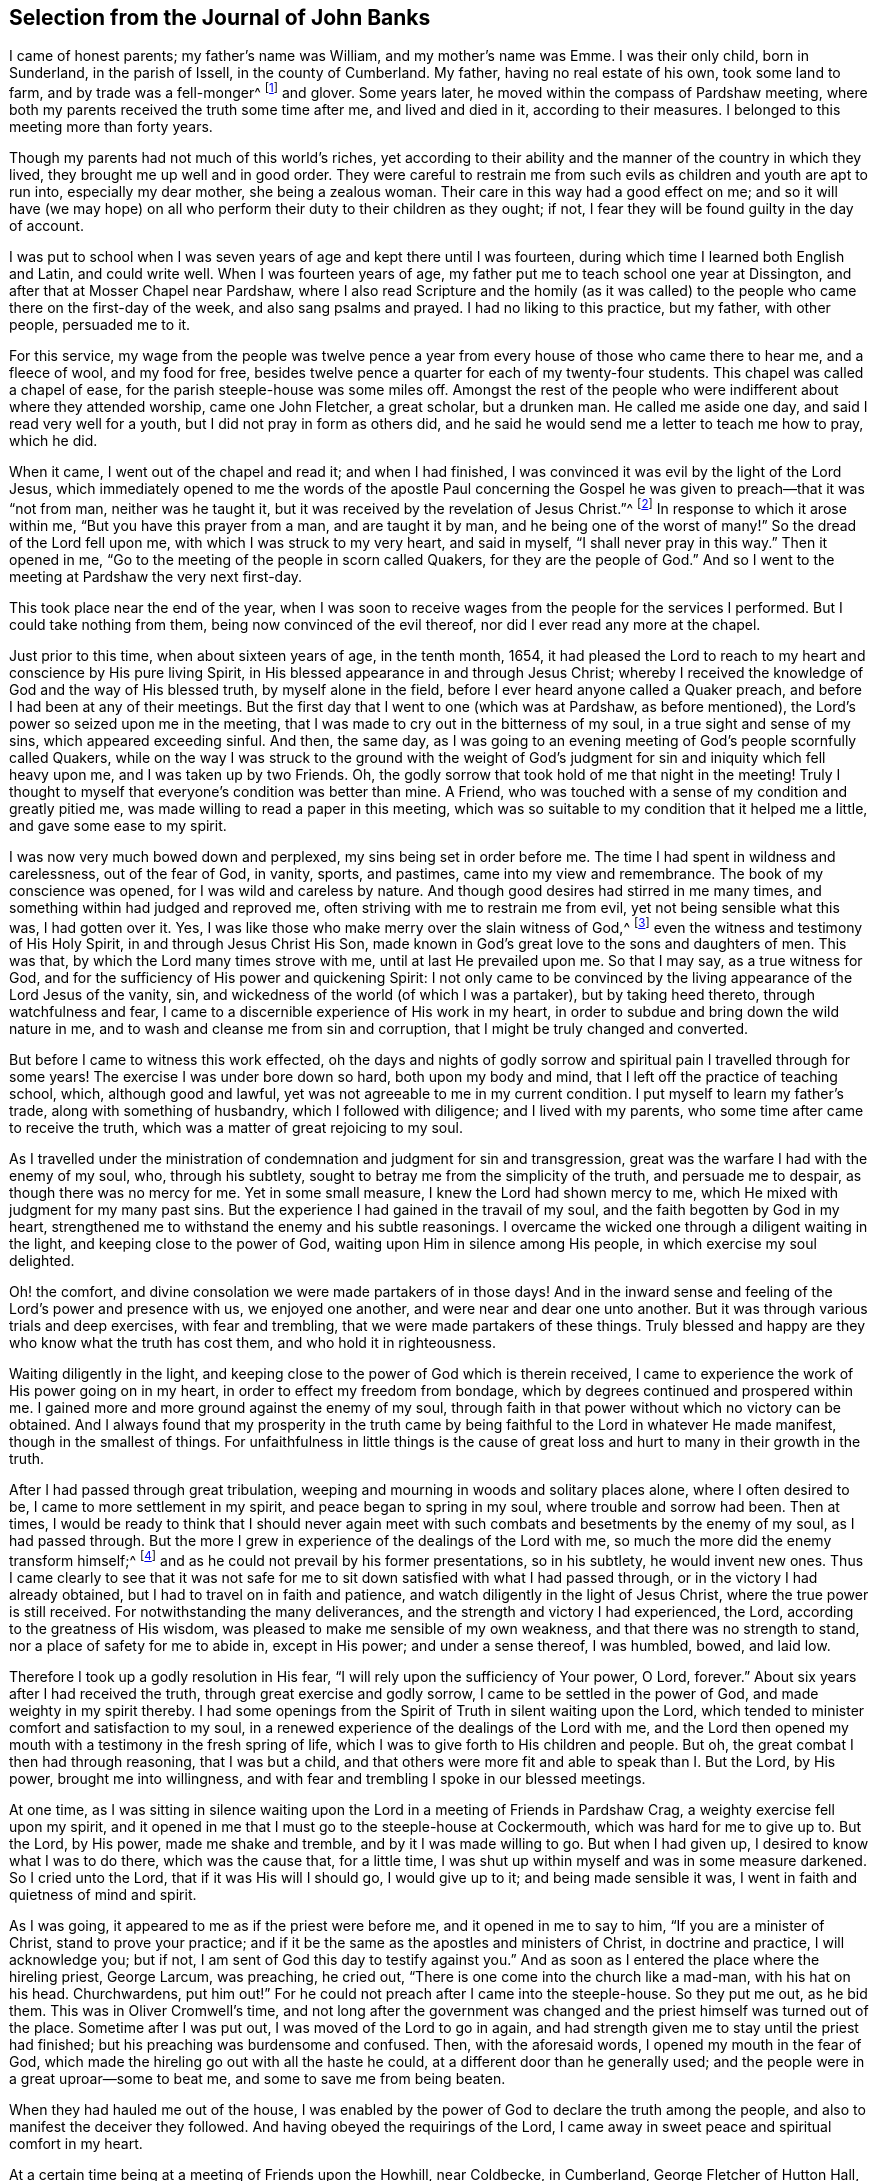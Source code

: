 [short="The Journal of John Banks"]
== Selection from the Journal of John Banks

I came of honest parents; my father`'s name was William, and my mother`'s name was Emme.
I was their only child, born in Sunderland, in the parish of Issell,
in the county of Cumberland.
My father, having no real estate of his own, took some land to farm,
and by trade was a fell-monger^
footnote:[One who deals in hides or skins.]
and glover.
Some years later, he moved within the compass of Pardshaw meeting,
where both my parents received the truth some time after me, and lived and died in it,
according to their measures.
I belonged to this meeting more than forty years.

Though my parents had not much of this world`'s riches,
yet according to their ability and the manner of the country in which they lived,
they brought me up well and in good order.
They were careful to restrain me from such evils
as children and youth are apt to run into,
especially my dear mother, she being a zealous woman.
Their care in this way had a good effect on me;
and so it will have (we may hope) on all who perform
their duty to their children as they ought;
if not, I fear they will be found guilty in the day of account.

I was put to school when I was seven years of age and kept there until I was fourteen,
during which time I learned both English and Latin, and could write well.
When I was fourteen years of age,
my father put me to teach school one year at Dissington,
and after that at Mosser Chapel near Pardshaw,
where I also read Scripture and the homily (as it was called)
to the people who came there on the first-day of the week,
and also sang psalms and prayed.
I had no liking to this practice, but my father, with other people, persuaded me to it.

For this service,
my wage from the people was twelve pence a year from
every house of those who came there to hear me,
and a fleece of wool, and my food for free,
besides twelve pence a quarter for each of my twenty-four students.
This chapel was called a chapel of ease, for the parish steeple-house was some miles off.
Amongst the rest of the people who were indifferent about where they attended worship,
came one John Fletcher, a great scholar, but a drunken man.
He called me aside one day, and said I read very well for a youth,
but I did not pray in form as others did,
and he said he would send me a letter to teach me how to pray, which he did.

When it came, I went out of the chapel and read it; and when I had finished,
I was convinced it was evil by the light of the Lord Jesus,
which immediately opened to me the words of the apostle Paul concerning
the Gospel he was given to preach--that it was "`not from man,
neither was he taught it, but it was received by the revelation of Jesus Christ.`"^
footnote:[Galatians 1:12]
In response to which it arose within me, "`But you have this prayer from a man,
and are taught it by man, and he being one of the worst of many!`"
So the dread of the Lord fell upon me, with which I was struck to my very heart,
and said in myself, "`I shall never pray in this way.`"
Then it opened in me, "`Go to the meeting of the people in scorn called Quakers,
for they are the people of God.`"
And so I went to the meeting at Pardshaw the very next first-day.

This took place near the end of the year,
when I was soon to receive wages from the people for the services I performed.
But I could take nothing from them, being now convinced of the evil thereof,
nor did I ever read any more at the chapel.

Just prior to this time, when about sixteen years of age, in the tenth month, 1654,
it had pleased the Lord to reach to my heart and conscience by His pure living Spirit,
in His blessed appearance in and through Jesus Christ;
whereby I received the knowledge of God and the way of His blessed truth,
by myself alone in the field, before I ever heard anyone called a Quaker preach,
and before I had been at any of their meetings.
But the first day that I went to one (which was at Pardshaw, as before mentioned),
the Lord`'s power so seized upon me in the meeting,
that I was made to cry out in the bitterness of my soul,
in a true sight and sense of my sins, which appeared exceeding sinful.
And then, the same day,
as I was going to an evening meeting of God`'s people scornfully called Quakers,
while on the way I was struck to the ground with the weight of
God`'s judgment for sin and iniquity which fell heavy upon me,
and I was taken up by two Friends.
Oh, the godly sorrow that took hold of me that night in the meeting!
Truly I thought to myself that everyone`'s condition was better than mine.
A Friend, who was touched with a sense of my condition and greatly pitied me,
was made willing to read a paper in this meeting,
which was so suitable to my condition that it helped me a little,
and gave some ease to my spirit.

I was now very much bowed down and perplexed, my sins being set in order before me.
The time I had spent in wildness and carelessness, out of the fear of God, in vanity,
sports, and pastimes, came into my view and remembrance.
The book of my conscience was opened, for I was wild and careless by nature.
And though good desires had stirred in me many times,
and something within had judged and reproved me,
often striving with me to restrain me from evil, yet not being sensible what this was,
I had gotten over it.
Yes, I was like those who make merry over the slain witness of God,^
footnote:[Revelation 11:10]
even the witness and testimony of His Holy Spirit, in and through Jesus Christ His Son,
made known in God`'s great love to the sons and daughters of men.
This was that, by which the Lord many times strove with me,
until at last He prevailed upon me.
So that I may say, as a true witness for God,
and for the sufficiency of His power and quickening Spirit:
I not only came to be convinced by the living appearance of the Lord Jesus of the vanity,
sin, and wickedness of the world (of which I was a partaker), but by taking heed thereto,
through watchfulness and fear,
I came to a discernible experience of His work in my heart,
in order to subdue and bring down the wild nature in me,
and to wash and cleanse me from sin and corruption,
that I might be truly changed and converted.

But before I came to witness this work effected,
oh the days and nights of godly sorrow and spiritual
pain I travelled through for some years!
The exercise I was under bore down so hard, both upon my body and mind,
that I left off the practice of teaching school, which, although good and lawful,
yet was not agreeable to me in my current condition.
I put myself to learn my father`'s trade, along with something of husbandry,
which I followed with diligence; and I lived with my parents,
who some time after came to receive the truth,
which was a matter of great rejoicing to my soul.

As I travelled under the ministration of condemnation and judgment for sin and transgression,
great was the warfare I had with the enemy of my soul, who, through his subtlety,
sought to betray me from the simplicity of the truth, and persuade me to despair,
as though there was no mercy for me.
Yet in some small measure, I knew the Lord had shown mercy to me,
which He mixed with judgment for my many past sins.
But the experience I had gained in the travail of my soul,
and the faith begotten by God in my heart,
strengthened me to withstand the enemy and his subtle reasonings.
I overcame the wicked one through a diligent waiting in the light,
and keeping close to the power of God, waiting upon Him in silence among His people,
in which exercise my soul delighted.

Oh! the comfort, and divine consolation we were made partakers of in those days!
And in the inward sense and feeling of the Lord`'s power and presence with us,
we enjoyed one another, and were near and dear one unto another.
But it was through various trials and deep exercises, with fear and trembling,
that we were made partakers of these things.
Truly blessed and happy are they who know what the truth has cost them,
and who hold it in righteousness.

Waiting diligently in the light,
and keeping close to the power of God which is therein received,
I came to experience the work of His power going on in my heart,
in order to effect my freedom from bondage,
which by degrees continued and prospered within me.
I gained more and more ground against the enemy of my soul,
through faith in that power without which no victory can be obtained.
And I always found that my prosperity in the truth came
by being faithful to the Lord in whatever He made manifest,
though in the smallest of things.
For unfaithfulness in little things is the cause of great
loss and hurt to many in their growth in the truth.

After I had passed through great tribulation,
weeping and mourning in woods and solitary places alone, where I often desired to be,
I came to more settlement in my spirit, and peace began to spring in my soul,
where trouble and sorrow had been.
Then at times,
I would be ready to think that I should never again meet
with such combats and besetments by the enemy of my soul,
as I had passed through.
But the more I grew in experience of the dealings of the Lord with me,
so much the more did the enemy transform himself;^
footnote:[2 Corinthians 11:14-15]
and as he could not prevail by his former presentations, so in his subtlety,
he would invent new ones.
Thus I came clearly to see that it was not safe for
me to sit down satisfied with what I had passed through,
or in the victory I had already obtained, but I had to travel on in faith and patience,
and watch diligently in the light of Jesus Christ,
where the true power is still received.
For notwithstanding the many deliverances,
and the strength and victory I had experienced, the Lord,
according to the greatness of His wisdom,
was pleased to make me sensible of my own weakness,
and that there was no strength to stand, nor a place of safety for me to abide in,
except in His power; and under a sense thereof, I was humbled, bowed, and laid low.

Therefore I took up a godly resolution in His fear,
"`I will rely upon the sufficiency of Your power, O Lord, forever.`"
About six years after I had received the truth, through great exercise and godly sorrow,
I came to be settled in the power of God, and made weighty in my spirit thereby.
I had some openings from the Spirit of Truth in silent waiting upon the Lord,
which tended to minister comfort and satisfaction to my soul,
in a renewed experience of the dealings of the Lord with me,
and the Lord then opened my mouth with a testimony in the fresh spring of life,
which I was to give forth to His children and people.
But oh, the great combat I then had through reasoning, that I was but a child,
and that others were more fit and able to speak than I. But the Lord, by His power,
brought me into willingness, and with fear and trembling I spoke in our blessed meetings.

At one time,
as I was sitting in silence waiting upon the Lord
in a meeting of Friends in Pardshaw Crag,
a weighty exercise fell upon my spirit,
and it opened in me that I must go to the steeple-house at Cockermouth,
which was hard for me to give up to.
But the Lord, by His power, made me shake and tremble, and by it I was made willing to go.
But when I had given up, I desired to know what I was to do there,
which was the cause that, for a little time,
I was shut up within myself and was in some measure darkened.
So I cried unto the Lord, that if it was His will I should go, I would give up to it;
and being made sensible it was, I went in faith and quietness of mind and spirit.

As I was going, it appeared to me as if the priest were before me,
and it opened in me to say to him, "`If you are a minister of Christ,
stand to prove your practice;
and if it be the same as the apostles and ministers of Christ, in doctrine and practice,
I will acknowledge you; but if not, I am sent of God this day to testify against you.`"
And as soon as I entered the place where the hireling priest, George Larcum,
was preaching, he cried out, "`There is one come into the church like a mad-man,
with his hat on his head.
Churchwardens, put him out!`"
For he could not preach after I came into the steeple-house.
So they put me out, as he bid them.
This was in Oliver Cromwell`'s time,
and not long after the government was changed and
the priest himself was turned out of the place.
Sometime after I was put out, I was moved of the Lord to go in again,
and had strength given me to stay until the priest had finished;
but his preaching was burdensome and confused.
Then, with the aforesaid words, I opened my mouth in the fear of God,
which made the hireling go out with all the haste he could,
at a different door than he generally used;
and the people were in a great uproar--some to beat me,
and some to save me from being beaten.

When they had hauled me out of the house,
I was enabled by the power of God to declare the truth among the people,
and also to manifest the deceiver they followed.
And having obeyed the requirings of the Lord,
I came away in sweet peace and spiritual comfort in my heart.

At a certain time being at a meeting of Friends upon the Howhill, near Coldbecke,
in Cumberland, George Fletcher of Hutton Hall, a justice of the peace (so called),
came into the meeting in a rude manner,
riding among Friends who were sitting upon the ground,
and trodding with his horse`'s feet upon a woman`'s gown.
I was moved of the Lord to kneel down in prayer at the head of his horse,
and as a wicked persecutor of God`'s people,
he struck me bitterly over my head and face with his horse-whip.
When he saw he could not move me, he called his servant, being near by, to take me away,
who came in great fury and took me by the hair of my head, and drew me down the hill.
But I got upon my feet, and said to his master,
"`Do you pretend to be a justice of peace, and yet break the peace, and disturb,
persecute, and abuse God`'s peaceable people, and set your servant to do the same?`"
He said, "`You will know I am a justice of peace before I am done with you!
Could no place serve to meet in, but under my nose?`"
Yet this meeting was at a great distance from his dwelling, upon the common.
He committed me and three more to the common jail at Carlisle,
it being at the time when that act was in force which
imposed a penalty of five pounds for the first offence;
ten pounds for the second, and for the third, banishment.^
footnote:[Partly because of the political instability of the times
and the widespread fear of armed uprisings against the government,
and partly due to the envy and influence of the national clergy,
a law was passed (called the _Act Against Seditious Conventicles_)
forbidding all religious gatherings of five or more people,
besides the established meetings of the Church of England.]
By his warrant he caused one cow and a horse, worth six pounds ten shillings,
to be seized from my father (with whom I lived), for my fine of five pounds,
this being the first offence (so judged by him),
and he kept me in prison some weeks too.

George Martin, a wicked and hard-hearted man, being jailer,
put us in the common jail for several days and nights without either bread or water,
because we could not satisfy his covetous desire
by giving him eight pence a meal for our food.
So when he put us in the common jail,
he threatened that he would see how long we could live there without food,
and allowed no one that he could hinder from helping us,
nor would he allow any of our friends to bring us any bedding,
not so much as a little straw.
We had no place to lie upon but the prison window, upon the cold stones,
for the wall was thick, but there was room for only one at a time.
And when he saw he could not prevail, notwithstanding his cruelty,
he removed us from the common jail into a room in his own jailhouse,
where he kept several Friends prisoners for non-payment of tithes,
at the suit of the aforementioned George Fletcher.
The jailer was often cruel, wicked, and abusive in his behaviour to Friends;
but in a few years he was rewarded according to his doings,
for he himself was cast into prison for debt, and there ended his days.

When the quarter sessions began,
which was in about two weeks after our commitment at Carlisle,
we were called and examined by Philip Musgrove, a man of that city, called a justice,
but an old persecutor, who,
under a great pretence of love to us said that if we would but conform,
and come to the national church, they would show us all the favour they could.
And when any of us would try to answer his questions or proposals, he would say,
"`You must be silent, unless you will conform, for you may not preach here.
But,`" he would tauntingly say, "`When you are banished beyond the seas,
then you may preach there.`"
One of us replied, "`We are not afraid to be banished beyond the seas; for we do believe,
and have good cause so to do, that the Lord our God, whom we worship and serve,
and who by His great power has preserved us all along until now on this side the sea,
would also preserve us on the other side,
if we stand faithful in our testimony for Him.`"

We were set at liberty by the court that sessions, goods being taken for all our fines;
but the sheriff of the county, Willfrid Lawson, of Issel Hall, being there,
said to the jailer, "`If they will not pay fees, put them into the common jail again,
and keep them there until they rot.`"
So the jailer put us into the common jail again because we could not pay him fees,
where at that time there was a madman, and four with him for theft,
and two notorious cattle thieves called Redhead and Wadelad,
and also a woman for murdering her child.
Several of the relations and acquaintances of these were permitted
to come to see them after the court sessions were over,
who gave them so much to drink that most of them were basely drunk;
and the prison being a very small, nasty place,
they did so abuse themselves and us with their filthiness,
that it was enough almost to stifle some of us.
On the next day, we let the jailer know how we were abused,
whereupon he bid the turnkey to bring us to the room where we were before,
saying he hated to keep us there, for we were honest men, setting our religion aside.
One of us answered, "`If the fruit be good, the tree cannot be evil.`"
And in a little time after we had been in his house, he gave us our liberty,
without paying fees.
This was in the fifth month, 1663.

Here follows a letter I wrote while I was a prisoner at Carlisle.

[.embedded-content-document.letter]
--

[.salutation]
Dear Father and Mother,

My duty is hereby remembered to you; and my dear and tender love,
both naturally and spiritually, does hereby reach unto you both;
and as you are faithful according to what the Lord has made known unto you,
by His pure light, the Lord will preserve you.

Dear parents, as it is thus ordered that I am called to suffer,
for no other cause than worshipping God among His people, I desire you to be content,
and do not murmur or complain.
Rather, live in love, quietness, and all unity with each other,
that the blessing of the Lord may be upon you, and prosper what you go about;
for they that truly fear the Lord shall lack no good thing.
Let your faith stand here, dear hearts, and be patient and content in your minds,
and not too much concerned for me and my welfare.
For I am persuaded, feeling the evidence of Truth in my heart,
that I suffer not for evil-doing, but for obeying the requirings of the Lord, yes,
for worshipping and serving Him in spirit and in truth.
Therefore it is, and it shall continue to be well with me,
as I keep faithful unto the end.
Be not at all dejected or cast down in mind concerning me, but rather rejoice with me,
that the Lord has not only counted us worthy to believe in His name,
but also to suffer for the same.

From the city of Carlisle in Cumberland, the 8th day of the Fifth month, 1663.

[.signed-section-closing]
Your obedient son,

[.signed-section-signature]
John Banks.

--

Some time after, I had drawings in my spirit to visit some neighbouring counties,
such as Westmoreland and Lancashire, and when I was clear of those counties,
I returned home to my parents, and lived with them about a year more.

Upon the 26th day of the sixth month, 1664,
I took a Friend by the name of Ann Littledale as my wife,
in a public meeting of God`'s people in scorn called Quakers,
in a Friend`'s house in Pardshaw town, before many witnesses,
feeling freedom and liberty in the Lord so to do.
This was indeed a blessing and mercy that I received from His hand,
for which I am bound in duty to give Him the praise,
and to return all honour and glory to Him who lives forever.

About four years after I was married,
the Lord called me forth to travel in the work of the ministry,
and I was made willing to leave all in answer to His requirings,
and go into the south and west of England.
Yes, I was made willing to leave my dear wife and sweet child,
though very near and dear unto me,
and went forth in the power and Spirit of the Lord Jesus.
Our friend John Wilkinson of Cumberland and I travelled
together in the Lord`'s work and service.
We took our journey in the second month, 1668, travelled into Yorkshire,
and visited many meetings in various places,
where we had good service for the Lord and His truth.
From Yorkshire we travelled into Nottinghamshire, Leicestershire, and Warwickshire,
where we had many blessed meetings, and where I wrote the following letter to my wife.

[.embedded-content-document.letter]
--

[.salutation]
Dear Wife,

Unto whom I am truly united;
I dearly salute you in the pure love and unity of the Spirit of Truth,
wherein the Lord has made us truly one, and let you know that I am well in all respects;
blessed and praised be the Lord our God forevermore.

In my heart I reach forth a hand unto you; give me yours,
and let us go along together in the work and service of the Lord,
so that we may be a strength and encouragement to each other to go on in faithfulness,
and finish a faithful testimony for the Lord in what He requires of us,
in doing or suffering, and giving up whatever we have or enjoy in this world.

My dear heart, give all up freely, as to the Lord our God,
in order to be ordered and disposed of by Him who is wise and wonderful in counsel,
and to be admired by all who truly love and fear Him,
and wait for His glorious appearance of light and life.
Take no thought nor care for me except in the Lord,
who has a care and tender regard unto us, and all His people,
as our hearts are kept near to Him.

We came this day to see our dear friend William Dewsbury,
and intend to travel through the county, visiting of the seed of God, towards Bristol,
and then however the Lord may order us.

So with the remembrance of my duty to my parents, and my love to Friends,
as though I named them, I remain your dear and loving husband,

[.signed-section-signature]
J+++.+++ B.

[.signed-section-context-close]
Warwick, the 4th of the Fourth month, 1668.

--

My wife`'s letter to me.

[.embedded-content-document.letter]
--

[.salutation]
Dear Husband,

After long expectation to hear from you, I have, before the writing of this,
received two letters, whereby I was much satisfied and refreshed;
but in your last from Somersetshire,
I observed that you have been under weakness of body for some time.
At the first hearing of this I was sad in my spirit,
but considering the greatness and sufficiency of the Lord`'s love and power,
in whom is our strength, I rest satisfied,
hoping that all things will work for good in the end.
Dear husband, I have been, and still am brought very low in body by a strong fever,
but am well in mind, blessed be the Lord.
It was one month last fifth-day when the sickness took me,
and in about two weeks time I received some strength, but then became worse again,
and am now very weak.
I greatly desire this letter may come safe to your hand,
that you may understand how it is with me, and that, in the wisdom of God,
you may consider what may tend most for the glory of God in this matter.
I can truly say, in a sense of the Lord`'s love and truth (according to my measure),
that whether ever I see your face again or not,
I desire nothing more than that the will of the Lord may be done in all things,
whether in life or death; to whose care and fatherly protection I commit and commend you,
and dearly salute you, with love to your companion John Wilkinson, and bid you farewell;
and am your dear and loving wife,

[.signed-section-signature]
Ann Banks

[.signed-section-context-close]
Whinfell-Hall, in Cumberland, the 19th of the Fifth month, 1668.

--

From here we travelled westward, through part of Devonshire, and into Dorsetshire,
Hampshire, Wiltshire, and so up to London.
The Lord was with us; and Friends were greatly refreshed and comforted with us,
and we with them.

There was great openness and tenderness in those days among Friends,
and among many other people where we came,
and the witness of God was soon reached in their hearts.
We had very large and full meetings in most places where we travelled,
and many were convinced and are yet alive in the truth, standing witnesses for God.
At London, I wrote the following letters to my wife and to my apprentice, Peter Fearon:

[.embedded-content-document.letter]
--

[.salutation]
Dear Wife,

Yours I have received, whereby I understand the great weakness you have been in,
which has been a near trial and great exercise to me.
But when I consider the large love of God to you,
in preserving you in faith to believe in Him,
with patience and true contentedness to give up unto Him under your great weakness,
it has eased my burden and lessened my exercise.

Wait daily to feel the Lord to be your strength, in the time of your greatest weakness.
Rely wholly upon Him, trust in Him, believe in Him, and He will never fail you.
He can be more to you than a husband, and to your child than her father.
May you know your portion increased in Him, and your inheritance to be enlarged,
that you may dwell in the borders of His sanctuary,
in the sight of His glorious Son forevermore, and may feel your faith increase,
and your patience and contentedness to remain in Him, by the sufficiency of whose power,
safety and preservation are known.
As we abide in Him, whether we live or die, we are the Lord`'s,
and it shall be well with us forevermore.
And it matters not what we suffer or undergo in this life, if that be attained unto.

Remember my dear and tender love, and also my duty, to my parents;
for still I find myself bound to be tender over them,
and to do for them whatever lies in my power,
under the consideration of what they have done for me.
With the salutation of my true love to yourself, in the remembrance of our little one,
and my love to Friends, and relations and neighbours, I remain your loving husband,

[.signed-section-signature]
J+++.+++ B.

[.postscript]
====

And now Peter Fearon, my apprentice: Mark, and take good notice what I say to you;
lay it to heart, and consider these things well, now in my absence.
My true and unfeigned love is to you,
and I desire your prosperity and welfare in all that is good,
both inwardly and outwardly;
but first of all and chiefly in that which pertains to the salvation of your soul;
the way whereof, the Lord, in His love, has in some measure made manifest unto you.
Therefore, be watchful to walk in it; that is to say,
take heed to the light of Christ Jesus in you, the measure of the Spirit of Truth,
which will lead you into all truth and out of all deceit as you do obey and follow it.
Whatever this pure light in you makes manifest to be evil and reproves you for,
depart from it, though it be that which no other eye can see nor any man know of,
yet you must forsake it,
and wait and watch daily against it in the light that makes it manifest,
and you will receive power to cast it off and depart from it.
The light, which is Christ Jesus--the way, the truth,
and the life--teaches to be sober and lowly-minded.
It teaches that our words ought to be few and savoury,
and that we be gentle and easily entreated, not high-minded,
but fearing the living God continually.
This keeps the heart clean as you abide in it, keeping low and humble in self-denial,
and willing to take up and bear the daily cross; and as this goes on in the heart,
you thereby come to depart from all iniquity.
"`All things that are reproved are made manifest by the light,
and whatsoever makes manifest, is light;`"^
footnote:[Ephesians 5:13]
and that which the light makes manifest to be sin and evil, either in word or action,
you must forsake and deny yourself in.
For this is the will and mind of the Lord, by His blessed Spirit;
and he that knows his master`'s will and does it not,
according to the Scriptures of truth, must be beaten with many stripes.^
footnote:[Luke 12:47-48]

As to things appertaining to your work and service, be patient and content,
and go quietly about your business in the fear of God.
And do not say in yourself that I will think you have not done enough,
for it is far from me to think in this way.
My only desire is, that if you do ever so little, be careful to do it well.
But, above all things, be truly willing and obedient unto your mistress,
for whatsoever you do to her, I take it as done to myself.
And mind to carry yourself in love, and be a good example in my family,
that so you may all live in love and unity together; in which the Lord preserve you all.

====

[.signed-section-closing]
Your loving master,

[.signed-section-signature]
J+++.+++ B.

[.signed-section-context-close]
From Whitechapel in London, the 3rd day of the Sixth month, 1668.

--

From there I proceeded in my journey westward,
but my greatest exercise was in Westmoreland, and at Hartford as I came up to London,
and afterward at Reading, Wycombe, Charlcote, Bristol, and through Wiltshire,
where I had fifteen meetings in three weeks,
at all which meetings there were many of those unruly separate-spirited people,^
footnote:[Banks`' reference to this "`separate-spirited
people`" is probably a reference to followers of John Perrot,
who in the name of promoting a "`more spiritual dispensation`" of Christianity,
opposed some of the order and discipline in the Society of Friends,
and went off into imaginations and fleshly liberties.]
though none of them had power to oppose me.
Yet after most meetings they would be greatly enraged against me behind my back,
and threaten what they would do at the next meeting,
but never had power to open their mouth in a meeting to oppose;
for it pleased the Lord to be with me in a wonderful manner,
to His praise and glory I speak it with reverence and humility before Him.
For my testimony was as a flame of fire among briars and thorns,
as many of God`'s people could witness.

My companion, Christopher Story, was a help and comfort to me,
though little involved in that exercise; yet he greatly sympathized with me in spirit,
and had a good service to Friends,
and continues a solid weighty man in the work of the ministry, both at home and abroad.

Oh! great was the exercise I travailed under many times, both in body and spirit;
for the weight and wickedness of the separate spirit bore hard upon me,
but the Lord`'s power chained and limited it.
I had little benefit of either food or sleep, especially in Wiltshire;
for they who were of that spirit followed me from meeting to meeting.

[.offset]
The following letter I wrote to my daughter, after she was placed at service in London,
in the year 1682.

[.embedded-content-document.letter]
--

[.salutation]
Sarah Banks, my eldest daughter,

You have been near and dear to me ever since the day you were born,
and I have felt a godly care as a tender father,
that you might be nourished up in your young and tender years for your preservation;
with many desires in my heart to Almighty God, that as you grew in years,
He would be pleased to make you sensible and give you an understanding
of those things which make for your everlasting peace,
and the salvation of your soul in the kingdom of glory, when time here shall be no more.

And now, dear child, the Lord having thus far answered my desires,
and enabled me to perform my care towards you;
I have a further concern upon my mind for the good of your soul; which,
if you are truly mindful of it, will tend to your good,
and will never hinder you from anything that is really needful for you.

First of all I would put you in mind, that God,
according to His Divine Wisdom and Providence, gave you life and breath,
which you ought to prize and value as a mercy,
among many more you have received from Him.
And you have also come to an understanding, in some degree,
how to behave yourself as a child of God,
by the light and grace of our Lord Jesus Christ,
which He has placed in the secret of your heart for a teacher in all things.
My concern now is to stir you up unto this by way of remembrance,
to be faithful and obedient to its requirings, whether great or small.

This light and grace of our Lord Jesus Christ teaches you your duty towards God,
to your parents, and to all men and women.
It first teaches you to fear and love God, and to wait upon, worship,
and serve Him with all your mind and strength, that He alone,
by His Spirit manifested in and through Jesus Christ,
may be your chiefest love and delight.
It will teach you as you are watchful, to deny all ungodliness and worldly lusts,
to take pleasure and delight in meeting together with God`'s people,
to worship Him in spirit and truth,
so that you may come more and more to have unity and fellowship with His faithful children,
according to your measure.

This pure light of the Son of God teaches you to be lowly-minded,
sober and watchful over your words, carriage, and behaviour, in your life and conduct,
and to choose such as these for your companions, and not those,
who though they profess the truth, are light, careless, and high-minded,
following the fashions of the world, tattling and tale-bearing,
and meddling with other men`'s and women`'s matters which do not concern them.
Be sure you are found only in what concerns you, and what is appropriate to your place,
as a servant.

This is the way to grow in grace and saving knowledge,
and to have the beautiful adornment which is the ornament of a meek and quiet spirit,
which is better than costly attire and is precious in God`'s sight.
This is the way to be beloved of God and His people, to grow up a good woman,
and to make a blessed and happy end.
This blessed way and course of life, my soul desires for you, my dear child,
that you may carefully live and keep in it, to the end of your days.
Amen.

The light of Jesus Christ, which thus teaches you your duty towards God,
will also teach you your duty towards all men, women, servants, and children,
especially now in your place where you are a servant.
It will teach you to be faithful, willing,
and obedient to your master and mistress in all things that are fitting and right,
to be careful that nothing is wasted under your hand
that has been committed to your trust,
and to watch with an eye for good over all in the family where you serve.
If you see anything amiss, tell it not abroad to any whereby it may cause dissension;
but first tell the individual in love, for so you would desire to be dealt with.
This is according to the righteous law of God, which is light,
that teaches to do unto all as we would have them do unto us.
And when anything happens amiss with yourself,
and you are spoken to and reproved for it (as Paul counselled Titus concerning servants),
I exhort you in tenderness to murmur not, nor answer back,
except to say that the wrong shall be amended.

My dear child, the desire of my heart is unto Almighty God,
that this my counsel and advice may be made effectual unto you,
and that in the serious consideration thereof,
with honest desires raised in you to perform and answer the same,
your heart may be truly broken and tendered before the Lord,
and so kept in all lowliness and humility before Him, unto the end of your days.
Amen.

[.signed-section-closing]
So prays your tender and affectionate father,

[.signed-section-signature]
John Banks.

--

This year I went to Ireland again, from which I wrote the following letter to my wife:

[.embedded-content-document.letter]
--

[.salutation]
Dear Wife,

In that which opens my heart to the Lord, and makes me truly tender before Him,
I am at this time enlarged in tenderness towards you,
with our dear children and servants,
desiring to the Lord that by the same power your
heart may be kept open in tenderness before Him,
that you may increase more and more, and that thus we may have a sense one of the other,
of our growing up together by the living virtue that
springs out of the Root which bears us.
For so long as our habitation and dwelling is here in the Root,
though our work and service are not the same,
because of the diversity of the gifts given to us,
yet we shall grow up together as do all the faithful in Christ Jesus.

May the Lord preserve you in His fear, and guide you in His wisdom,
that you may be a good example before your children and servants,
being careful to train them up in the same fear,
to walk according to the truth in all things, always having a tender regard over them,
chiefly for the good of their souls, as well as their bodies; for,
you have many opportunities wherein you may do good unto them, which I do not have.
So, my dear, be concerned for their good as they grow up in understanding,
for they are quick and apprehensive,
and can quickly see if they are indulged in anything which they ought not to have.
And if we thus indulge them, we lose our dominion and authority over them.
Let our care be to reach unto and have the testimony of the Witness of God in them,
even the Witness of His gracious Spirit, which most of them have come to a sense of,
and by which they know what they should do, and what they should leave undone.
And as this Witness rises up in them and is minded, it will make good children of them;
but much lies in the examples that we are before them.

For this reason,
I am still more and more concerned in my mind how to behave towards them,
to the end that I may be found clear of my charge and duty concerning them,
especially for the good of their souls.
The Lord has richly blessed us with them as manifold mercies,
but there remains a great care and concern on our parts to be performed;
for lack of which, I clearly see that many children who might have brought honour to God,
His truth, and their parents are, on the contrary, a dishonour to all,
though they may have great possessions in the earth, and fulness, ease,
and great preferment (as it is called).
But having lost the Truth, what good are these things,
though many look too much at such things,
and neglect the weightier matters which ought to be the greatest part of their concern.

And now, dear children, you may understand something of our care and concern for you.
You that have come to this understanding, I admonish you as a tender father,
in the love of God, that you take upon yourselves this good resolution, and say:
"`How should I behave myself in all things, both in word and deed, conduct and behaviour,
as an obedient child,
both to my dear father and mother who have such a
care for my good and preservation every way,
and now especially to my mother, because my father is absent?`"
And in order that you may act in such a way, now to her, and to me when I am present,
let all be subject and condescending one unto another.
Live in love, quietness, and good-will towards one another;
and be sober-minded in the fear of God,
keeping out of all company except that which is sober.

And by no means be idle at any time, but give yourselves to some good employment,
such as your body and understanding are able to perform,
with a willing and ready mind to be helpful to your mother in her concerns,
and be careful to mind your books when you have time for it.
Read the holy Scriptures, and Friends`' books,
and be diligent in your course and order to keep to meetings,
weekdays as well as first-days, that so the work of your hands may be made more easy,
sweet, and comfortable unto you, and that God may have the praise, honour,
and glory for all His blessings and mercies, who is eternally worthy.

Peter Fearon, who was my servant for seven years,
is now my acceptable companion in the work of the Gospel.

[.signed-section-context-close]
Mountmellick in Ireland, the 23rd of the Fourth month, 1682.

--

In the beginning of the second month of the year 1684,
I was committed to prison at the suit of the aforementioned George Fletcher,
impropriator,
because for conscience sake I could do no otherwise than
bear my testimony against that great oppression of tithes;
being first subpoenaed, and afterwards arrested,
because in obedience to Christ`'s command I could
not put in my answer upon oath to his bill.
On the same day that I was taken to prison,
there came twelve men with a warrant from George Fletcher,
who seized and took away seven pounds and ten shillings worth of my goods,
for part of a fine of twenty pounds for a Friend in the
ministry who spoke in our meetinghouse at Pardsay-Crag,
it being in the time of the penal act against conventicles.
The goods were sold by him, or by his order,
and so much more taken from other Friends for the said fine,
as amounted to thirty-five pounds.

My imprisonment continued six years and nine months,
when I was freed by King William`'s Act of Grace.^
footnote:[In May of 1690, a year after coming to power,
William III declared a general pardon for a large
number of political and religious prisoners.]

Here follows a true relation of the abuses and cruelty that myself
and some of my fellow-prisoners suffered from the jailer,
George Lancake, and the turnkey, Alexander Richardson,
for no other cause than worshipping God in our prison-house,
and in obedience unto the Lord, speaking in His name in exhortation and prayer,
and sometimes by way of warning to people as they passed by our prison-window,
seeking to turn them to the Lord by a speedy repentance and the amendment of their ways.

On the 20th day of the fifth month, 1684, a little before the time of our meeting,
there being five other Friends prisoners with me, the jailer said to me,
"`Unless you promise me that you will not preach this day, I will take you away.`"
I answered, "`I can make you no such promise,
neither do I know before the time comes whether I will preach.`"
"`Then,`" said he, "`I have prepared another place for you.`"
He took me by my arm, and led me along, and put me in a foul-smelling, smokey room,
under which they brewed beer, and locked me in,
where I remained three days and two nights, without any bed.

The first-day in the evening after I was put there, the turnkey came and opened the door,
and said, "`My master has sent me to tell you to come out and go to your friends.`"
But I answered, "`Go tell your master, I shall not come out of this place to another,
until the one who put me here fetches me himself.`"^
footnote:[By what follows,
it appears that John Banks was given to see that the jailor desired to ensnare him,
seeking grounds to charge him with escaping from there on his own.]
He went and told him, and the jailer then bid his servant, "`Tell him,
he will stay in there until he rots before I will fetch him.`"
But I took no notice of that, knowing well what I did.
There were several prisoners in his house for debt,
who had wastefully spent most of their estates, who then said to the jailer,
"`The Quaker says he will not come forth till you fetch him,
and you say he shall stay there till he rots before you will do it;
we will see who will get the victory!`"

That night and the next day and night passed over,
and on the third day towards the evening the turnkey came again,
and told me his master had sent him to pull me out by force,
if I would not come willingly, that being the fourth time he had sent him.
The turnkey was a bulky, strong, rugged-spirited fellow.
Being seated, I stood up before him and said, "`If you can take me by force, do it;
here I am,`" stretching forth my arms.
He took me by one arm and pulled with all his strength but could not move me at all,
and then wickedly said, "`God bless me, I think the devil is in the man,
I cannot move him!`" "`No,`" said I, "`the devil is in you,
and I am stronger through the power of God than both you and the devil.
Go, tell your master that.`"

All this while I felt his master was in torment,
being troubled in his conscience both day and night, as afterwards he confessed.
So the turnkey went and told him what he had done, and what I said, and then said,
"`I think he is as strong as twenty men,
for I could not move him any more than if he had been a tree.`"
But in a little time after the jailer himself came to me and said, "`What now, John,
what is the reason you will not come forth?
I have sent my man so often to let you go to your friends`" I answered,
"`Because it was your will and pleasure to lead me here,
you shall also lead me back again, or here I intend to stay.
I shall be a faithful prisoner to you, I shall not make an escape.`"
After some more words had passed between us, he took me by the arm, saying, "`Well,
come then, if nothing else will do, I will lead you back again;`" which he did,
down the stairs through the court, to the door from which he brought me,
and then thrust me in, saying, "`Go your way, I wish to God I had never seen your face.`"
Then the prisoners for debt who were standing at his door,
looked upon us and laughed and said, "`The Quaker has got the victory!`"

After this, for seven meetings in a row,
the turnkey hauled me out into the jailer`'s house,
being urged on by the jailer with many threatening words,
charging his servant not to let one of us go out at the gate of his court.

On the 13th day of the seventh month, our friend Peter Fearon came to visit us prisoners.
We sat down together to wait upon the Lord,
and after a short time Peter Fearon began to pray.
But the turnkey soon came in in a great rage, and asked our friend,
"`Where did you come from? Get out of here!`"
And so began to pull him in a most cruel manner,
taking him by the scarf and throwing him back into a bed,
saying he would either hang him, or pull out his throat.
He continued shaking and pulling him by his scarf, or neckcloth,
dragging him out of the door into the jailer`'s house
with curses and oaths about what he would do to him.
For this I reproved both the jailer and turnkey sharply,
and in a little time they let him go.
This day I wrote to my wife and children the following letter.

[.embedded-content-document.letter]
--

[.salutation]
Dear Wife,

You are truly so to me--even so near that we are truly one,
to help bear each other`'s burdens, sympathize,
and be truly concerned for one another`'s preservation, both at home and abroad,
in prison or at liberty, in sickness or health; and not only for the body,
but for the eternal happiness and well-being of the soul.
This is the right concern of husband and wife who are truly joined together,
and who have come to know the true marriage which is God`'s joining.
Oh, how this helps and strengthens, encourages and bears me up,
in the times of the greatest exercise.

And now, my dear, as to my present state under suffering, it is well,
though I am not altogether well in body, yet in the Lord`'s time I hope I shall be so.
I say it is well, though my condition is what it is;
for I am well assured that this is according to His will,
and in doing His will I have great peace and satisfaction,
although the wrath and cruelty of ungodly men are still much bent against me.
But I believe it will not be long until the Lord, by His power, will bring them down;
for I see, in the light of the Lord,
that their strength grows weak and their expectation concerning me begins to fail.
Howbeit, whatsoever the Lord may yet allow them to inflict upon my body,
I consider all that may be endured or passed through here as but a light affliction,
because of the evidence and assurance of that far more exceeding
weight of eternal glory which I have in view,
through faith in Jesus Christ,
and I am travelling in the way that will bring me to the everlasting possession.

And so, my dear,
let us freely and faithfully follow those things which will
make for our everlasting peace and joy with the Lord,
whereby we may have the full assurance of the salvation
of our souls in the kingdom of happiness and glory,
when time here shall be no more, regardless of what else we may enjoy of this world,
be it more or less.
The Lord gives and takes away, or allows it so to be,
according to His good will and pleasure, blessed be His holy name,
and reverenced be His glorious power, now and forevermore.
Amen!

And now, my dear children, concerning whom my heart is often made tender,
my heart yearns for your preservation from evil,
and that you may grow and increase in all that is good.
Give ear every one of you and take good notice what I have to say unto you.

John, my son, and dear child: God in His love, according to His Divine wisdom,
has given you a measure or manifestation of His good Spirit, grace, or light,
which He has placed in your heart and conscience
as a witness against every appearance of evil.
This, in some degree, you have come to the knowledge of;
whereby you know you should do that which is good, and shun all that is evil.
This light of the Lord Jesus Christ teaches you not to be wild or careless,
or given to any idle talking or unsavoury words; and if you should do or act contrary,
this pure light will reprove and judge you for it.
This is that, my child, which you must mind and love,
and then it will not only discover all sin and every evil to you,
but as you take heed to its checks, reproofs, and manifestations,
you will receive power over those things, one after another,
which the light makes manifest unto you,
and will keep you from all light and airy company,
to have your mind kept in the fear of God to serve Him.
Above all love the truth, and those who are in it.
And love to go to Friends`' meetings, and delight in their company;
so will you come to be weaned from every appearance of evil, and to be sober and solid,
as is fitting in the truth.
This is your duty towards God, be careful to be found walking in it;
and as you are found in the performance of this,
the pure light and grace of our Lord Jesus Christ,
which teaches you your duty towards God, and how to obey Him,
will also teach you your duty to your parents, and in particular to your dear mother,
and also to your sisters and brother.
You being the eldest at home, I expect your care and diligence in this,
in love and tenderness to your dear mother,
that so you may be a strength and help to her now in my absence.
I charge you look to it, as you expect a blessing from the Lord,
and my favour and countenance.
Also be careful that there be no strife between you
and your sisters and brother upon any occasion,
neither in words nor actions; but be tender and loving to one another.

And now to you Ann and Mary, my daughters and dear children, whom I dearly love,
with all the rest: be sure you speak no evil of one another, nor do wrong to anybody.
Carry no tales from one house to another, and when you are sent on an errand,
go and return quickly.
Be loving, kind, and respectful one to the other, and to your brethren,
sister and servants, and help one another willingly in all things,
but especially your dear mother.
Be dutiful and obedient unto her in all things that she bids you to do; I charge you,
do it readily and willingly, without murmuring.
My dear children, keep these my words in mind daily,
that you may all serve one another in love.

And to you, little William and Emme, the youngest.
My dear children, be sure you love one another;
do not go out of the way when you go to school, or when you return home.
Do no hurt to any, and mind your books well that you may be good students.
Be sure you remember what I say to you,
and above all things be careful to do what your mother bids you,
and to love your brother and sisters.
Dear children, all of you mind your books; read the holy Scriptures;
and may the Lord bless and preserve you all in love, unity, peace, and quietness,
fearing, serving, and loving God with all your hearts, and then all will be well.

I find a great alteration in my body,
because of the cruelty and abuse of the jailer and his turnkey,
together with the scarcity of fresh air;
for I have had no liberty to walk abroad these several months.
The jailer does not permit me to speak or pray in any meetings once he hears my voice;
for which, the Lord will assuredly meet with him by His judgments.

I am your loving husband, my dear wife, and your tender father, my dear children,

[.signed-section-signature]
John Banks.

[.signed-section-context-close]
From my prison-house, in Carlisle, the 13th of the Seventh month, 1684.

--

On the 15th of the same month, in the evening,
the jailer came and ordered Thomas Hall and myself to the common jail,
because we could not accede to his unreasonable demands; however,
there was not room in the common jail,
for it was wholly taken up with poor debtors and thieves.
Having been sick for some time, and not well recovered, a Friend said to the jailer,
"`If this our friend dies through your cruelty and abuse,
his blood will be required at your hands.`"
He answered, "`I do not care if he ever stands upon his feet again;
I will put him in the common jail.`"
I asked him, "`Is the place fit for us to be put in, especially myself, not being well?`"
He said, "`It is what I have for you, and you may sit or lie as you can;
and if there is not room for you to lie one by the other, you may lie one upon the other;
and if there was not room elsewhere, you may go into the sink`" which was a nasty,
stinking hole, filled up with excrement and straw; which fulfils that saying,
"`The tender mercies of the wicked are cruel.`"^
footnote:[Proverbs 12:10]

Accordingly, he put us two among the debtors in the common jail,
where there was no room either to sit or lie,
and we were forced to sit in our clothes all night by the sink.
But the next day the jailer brought out one of the
poor debtors and removed him to his house,
where he lodged him.
Then we got some straw and bedding to lay on the ground in the debtor`'s place,
which was very raw and wet, and got stones for our bedstead, head and feet,
and we were for the most part locked up there for thirteen days and nights together.
But notwithstanding the weakness that attended me when I was put there,
and the nastiness of the place,
the Lord was pleased to make it as a place of healing
and restoration of health and strength to me;
so that when the jailer took me from that place again,
as I was going down the street to the place from which he took me,
several people coming forth to look upon me said,
"`He looks better than he did when they put him into the
common jail,`"--which was cause of rejoicing to me;
praises, honour, and glory be given to the most high God, who by His own healing,
restoring, preserving power, can bring to pass whatsoever seems good in His eyes!

One thing more is fit to be taken notice of,
to set forth the cruelty and hard-heartedness of the jailer.
My dear wife, with other Friends, came to visit me during this time in the common jail,
which was a journey of above twenty miles from my house.
She requested the jailer that he would be so kind
as to permit me to come out of the common jail,
and to be with her in some other place; but there being no compassion in him,
he would not allow me to come to her;
but sent word by his turnkey that if she desired to be with me,
she might do so in the common jail, but in no other place.
So there she did contentedly abide with me until the next day,
rather than leave me and stay in a better place.

One time when I was doing some work in the common jail,
the jailer came to me and said mockingly, "`John,
you have scarce enough light to see your work,`"
(there being very little light in the prison),
"`but what does that matter?`"
said he, "`you have light enough within.`"
I answered, "`Yes, blessed be the Lord my God forever, so I do;
but you have little of it, for if you had more,
you would see your way and know what to do better than you now do.`"
So he turned from me and said no more, but took my fellow prisoner, Thomas Hall,
away from me at the end of thirteen days, and kept me there three more days and nights,
and then removed me as aforesaid.

[.asterism]
'''

_As mentioned previously,
John Banks continued a prisoner for nearly seven years,
but was finally released by an act of King William III in 1690.
The year following his release his wife passed away,
about which painful event he wrote the following:
"`Though our separation by death was the greatest trial I ever met with,
yet the Lord in whom I trust was and is my preserver,
in both that and many other deep trials and exercises;
to whom I am deeply engaged in all humility to give the praise,
and to return unto Him honour and glory, who is God over all; blessed forever. Amen!`"
He continued a faithful servant and a useful minister in the body of Christ,
traveling and strengthening the church for the next twenty years,
as the remainder of his journal recounts in detail.
A few hours before he died, he said to those who were with him, "`It is well with me,
and I am assured it will be well; I have nothing to do but to die,
and I shall end in the truth as I began.`"
He was very sensible to the end,
and after a life devoted to the furtherance of the kingdom of Jesus Christ,
he died in peace, the 6th of the eighth month, 1710, aged seventy-three years._
